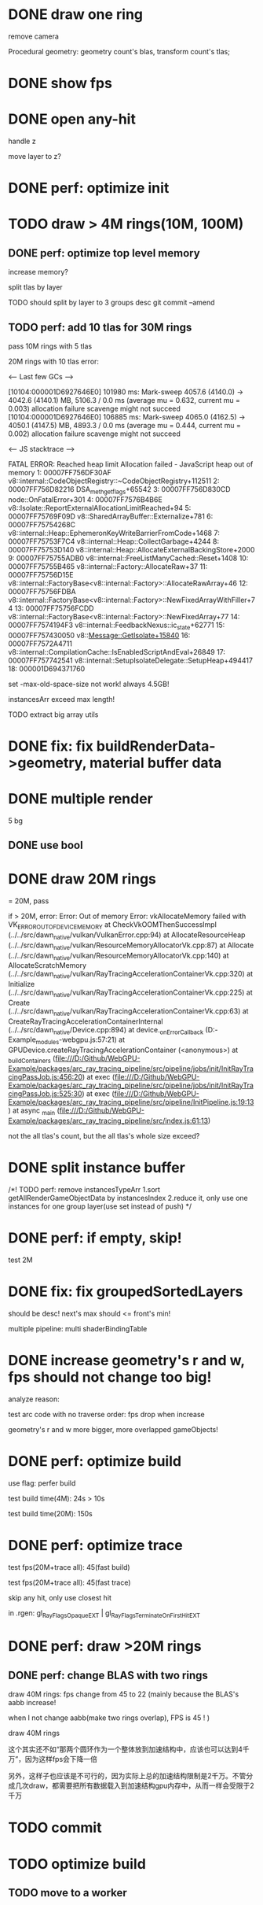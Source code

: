 * DONE draw one ring

remove camera

Procedural geometry:
geometry count's blas, transform count's tlas;
# or one blas(contain all aabbs), one 



# TODO change to cicle:
# https://www.bluebill.net/circle_ray_intersection.html

# TODO change to ring!



# TODO fix: projection bug!


* DONE show fps


# * TODO perf: how to remove primary ray? 




# * TODO draw 4M rings




* DONE open any-hit

handle z

move layer to z? 

* DONE perf: optimize init

# log time

# use transformMatrix?

# change flag to update?



* TODO draw > 4M rings(10M, 100M)

** DONE perf: optimize top level memory
increase memory?

split tlas by layer

    TODO should split by layer to 3 groups desc
    git commit --amend


# compress:
# aabb

** TODO perf: add 10 tlas for 30M rings

# test only one layer

pass 10M rings with 5 tlas





20M rings with 10 tlas error:


<--- Last few GCs --->

[10104:000001D6927646E0]   101980 ms: Mark-sweep 4057.6 (4140.0) -> 4042.6 (4140.1) MB, 5106.3 / 0.0 ms  (average mu = 0.632, current mu = 0.003) allocation failure scavenge might not succeed
[10104:000001D6927646E0]   106885 ms: Mark-sweep 4065.0 (4162.5) -> 4050.1 (4147.5) MB, 4893.3 / 0.0 ms  (average mu = 0.444, current mu = 0.002) allocation failure scavenge might not succeed


<--- JS stacktrace --->

FATAL ERROR: Reached heap limit Allocation failed - JavaScript heap out of memory
 1: 00007FF756DF30AF v8::internal::CodeObjectRegistry::~CodeObjectRegistry+112511
 2: 00007FF756D82216 DSA_meth_get_flags+65542
 3: 00007FF756D830CD node::OnFatalError+301
 4: 00007FF7576B4B6E v8::Isolate::ReportExternalAllocationLimitReached+94
 5: 00007FF75769F09D v8::SharedArrayBuffer::Externalize+781
 6: 00007FF75754268C v8::internal::Heap::EphemeronKeyWriteBarrierFromCode+1468
 7: 00007FF75753F7C4 v8::internal::Heap::CollectGarbage+4244
 8: 00007FF75753D140 v8::internal::Heap::AllocateExternalBackingStore+2000
 9: 00007FF75755ADB0 v8::internal::FreeListManyCached::Reset+1408
10: 00007FF75755B465 v8::internal::Factory::AllocateRaw+37
11: 00007FF75756D15E v8::internal::FactoryBase<v8::internal::Factory>::AllocateRawArray+46
12: 00007FF75756FDBA v8::internal::FactoryBase<v8::internal::Factory>::NewFixedArrayWithFiller+74
13: 00007FF75756FCDD v8::internal::FactoryBase<v8::internal::Factory>::NewFixedArray+77
14: 00007FF7574194F3 v8::internal::FeedbackNexus::ic_state+62771
15: 00007FF757430050 v8::Message::GetIsolate+15840
16: 00007FF7572A4711 v8::internal::CompilationCache::IsEnabledScriptAndEval+26849
17: 00007FF757742541 v8::internal::SetupIsolateDelegate::SetupHeap+494417
18: 000001D694371760




# instancesArr exceed 1.7GB????
# instancesArr exceed 4GB



# deploy 4.5GB

set -max-old-space-size not work! always 4.5GB!



instancesArr exceed max length!




TODO extract big array utils










* DONE fix: fix buildRenderData->geometry, material buffer data

* DONE multiple render

5 bg

** DONE use bool


* DONE draw 20M rings

= 20M, pass


if > 20M, error:
Error: Out of memory Error: vkAllocateMemory failed with VK_ERROR_OUT_OF_DEVICE_MEMORY
    at CheckVkOOMThenSuccessImpl (../../src/dawn_native/vulkan/VulkanError.cpp:94)
    at AllocateResourceHeap (../../src/dawn_native/vulkan/ResourceMemoryAllocatorVk.cpp:87)
    at Allocate (../../src/dawn_native/vulkan/ResourceMemoryAllocatorVk.cpp:140)
    at AllocateScratchMemory (../../src/dawn_native/vulkan/RayTracingAccelerationContainerVk.cpp:320)
    at Initialize (../../src/dawn_native/vulkan/RayTracingAccelerationContainerVk.cpp:225)
    at Create (../../src/dawn_native/vulkan/RayTracingAccelerationContainerVk.cpp:63)
    at CreateRayTracingAccelerationContainerInternal (../../src/dawn_native/Device.cpp:894)
    at device._onErrorCallback (D:\Github\WebGPU-Example\node_modules\wonder-webgpu\index.js:57:21)
    at GPUDevice.createRayTracingAccelerationContainer (<anonymous>)
    at _buildContainers (file:///D:/Github/WebGPU-Example/packages/arc_ray_tracing_pipeline/src/pipeline/jobs/init/InitRayTracingPassJob.js:456:20)
    at exec (file:///D:/Github/WebGPU-Example/packages/arc_ray_tracing_pipeline/src/pipeline/jobs/init/InitRayTracingPassJob.js:525:30)
    at exec (file:///D:/Github/WebGPU-Example/packages/arc_ray_tracing_pipeline/src/pipeline/InitPipeline.js:19:13)
    at async _main (file:///D:/Github/WebGPU-Example/packages/arc_ray_tracing_pipeline/src/index.js:61:13)


not the all tlas's count, but the all tlas's whole size exceed?



# * TODO remove big array?




# * TODO fix: sometimes instanceIndex === -1


* DONE split instance buffer

    /*!  TODO perf: remove instancesTypeArr
1.sort getAllRenderGameObjectData by instancesIndex
2.reduce it, only use one instances for one group layer(use set instead of push) 
*/

* DONE perf: if empty, skip!

test 2M

* DONE fix: fix groupedSortedLayers
should be desc! next's max should <= front's min!


# * TODO draw 30M rings

multiple pipeline:
multi shaderBindingTable


* DONE increase geometry's r and w, fps should not change too big!

# traverse order bug?:
# max layer


analyze reason:

test arc code with no traverse order:
fps drop when increase


geometry's r and w more bigger, more overlapped gameObjects!


* DONE perf: optimize build


use flag: perfer build


test build time(4M):
24s > 10s


test build time(20M):
150s


* DONE perf: optimize trace


test fps(20M+trace all):
45(fast build)



test fps(20M+trace all):
45(fast trace)


skip any hit, only use closest hit

in .rgen:
gl_RayFlagsOpaqueEXT | gl_RayFlagsTerminateOnFirstHitEXT 






* DONE perf: draw >20M rings


** DONE perf: change BLAS with two rings

draw 40M rings:
fps change from 45 to 22
(mainly because the BLAS's aabb increase!

when I not change aabb(make two rings overlap), FPS is 45 !
)







# ** TODO perf: draw different pass in two frames
draw 40M rings

这个其实还不如“那两个圆环作为一个整体放到加速结构中，应该也可以达到4千万”，因为这样fps会下降一倍

另外，这样子也应该是不可行的，因为实际上总的加速结构限制是2千万。不管分成几次draw，都需要把所有数据载入到加速结构gpu内存中，从而一样会受限于2千万



* TODO commit

# trace very fast, so render 2d and 3d very fast!













* TODO optimize build

** TODO move to a worker



# * draw 3M rings

# can render smooth, but init is too slow


# * draw 5M rings

# Error: Out of memory Error: vkAllocateMemory failed with VK_ERROR_OUT_OF_DEVICE_MEMORY
#     at CheckVkOOMThenSuccessImpl (../../src/dawn_native/vulkan/VulkanError.cpp:94)
#     at AllocateResourceHeap (../../src/dawn_native/vulkan/ResourceMemoryAllocatorVk.cpp:87)
#     at Allocate (../../src/dawn_native/vulkan/ResourceMemoryAllocatorVk.cpp:140)
#     at Initialize (../../src/dawn_native/vulkan/BufferVk.cpp:171)
#     at Create (../../src/dawn_native/vulkan/BufferVk.cpp:125)
#     at device._onErrorCallback (D:\Github\WebGPU-Example\node_modules\wonder-webgpu\index.js:57:21)
#     at _buildContainers (file:///D:/Github/WebGPU-Example/packages/arc_ray_tracing_pipeline/src/pipeline/jobs/init/InitRayTracingPassJob.js:148:36)
#     at exec (file:///D:/Github/WebGPU-Example/packages/arc_ray_tracing_pipeline/src/pipeline/jobs/init/InitRayTracingPassJob.js:179:29)
#     at exec (file:///D:/Github/WebGPU-Example/packages/arc_ray_tracing_pipeline/src/pipeline/InitPipeline.js:19:13)
#     at async _main (file:///D:/Github/WebGPU-Example/packages/arc_ray_tracing_pipeline/src/index.js:52:13)